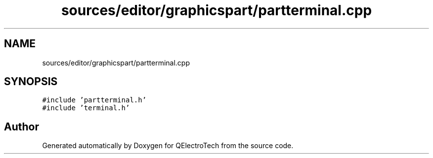 .TH "sources/editor/graphicspart/partterminal.cpp" 3 "Thu Aug 27 2020" "Version 0.8-dev" "QElectroTech" \" -*- nroff -*-
.ad l
.nh
.SH NAME
sources/editor/graphicspart/partterminal.cpp
.SH SYNOPSIS
.br
.PP
\fC#include 'partterminal\&.h'\fP
.br
\fC#include 'terminal\&.h'\fP
.br

.SH "Author"
.PP 
Generated automatically by Doxygen for QElectroTech from the source code\&.
